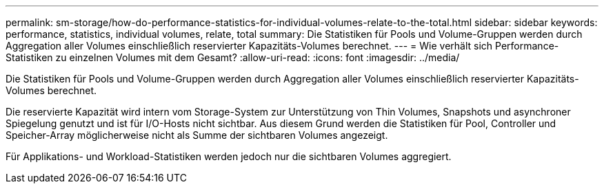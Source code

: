 ---
permalink: sm-storage/how-do-performance-statistics-for-individual-volumes-relate-to-the-total.html 
sidebar: sidebar 
keywords: performance, statistics, individual volumes, relate, total 
summary: Die Statistiken für Pools und Volume-Gruppen werden durch Aggregation aller Volumes einschließlich reservierter Kapazitäts-Volumes berechnet. 
---
= Wie verhält sich Performance-Statistiken zu einzelnen Volumes mit dem Gesamt?
:allow-uri-read: 
:icons: font
:imagesdir: ../media/


[role="lead"]
Die Statistiken für Pools und Volume-Gruppen werden durch Aggregation aller Volumes einschließlich reservierter Kapazitäts-Volumes berechnet.

Die reservierte Kapazität wird intern vom Storage-System zur Unterstützung von Thin Volumes, Snapshots und asynchroner Spiegelung genutzt und ist für I/O-Hosts nicht sichtbar. Aus diesem Grund werden die Statistiken für Pool, Controller und Speicher-Array möglicherweise nicht als Summe der sichtbaren Volumes angezeigt.

Für Applikations- und Workload-Statistiken werden jedoch nur die sichtbaren Volumes aggregiert.
